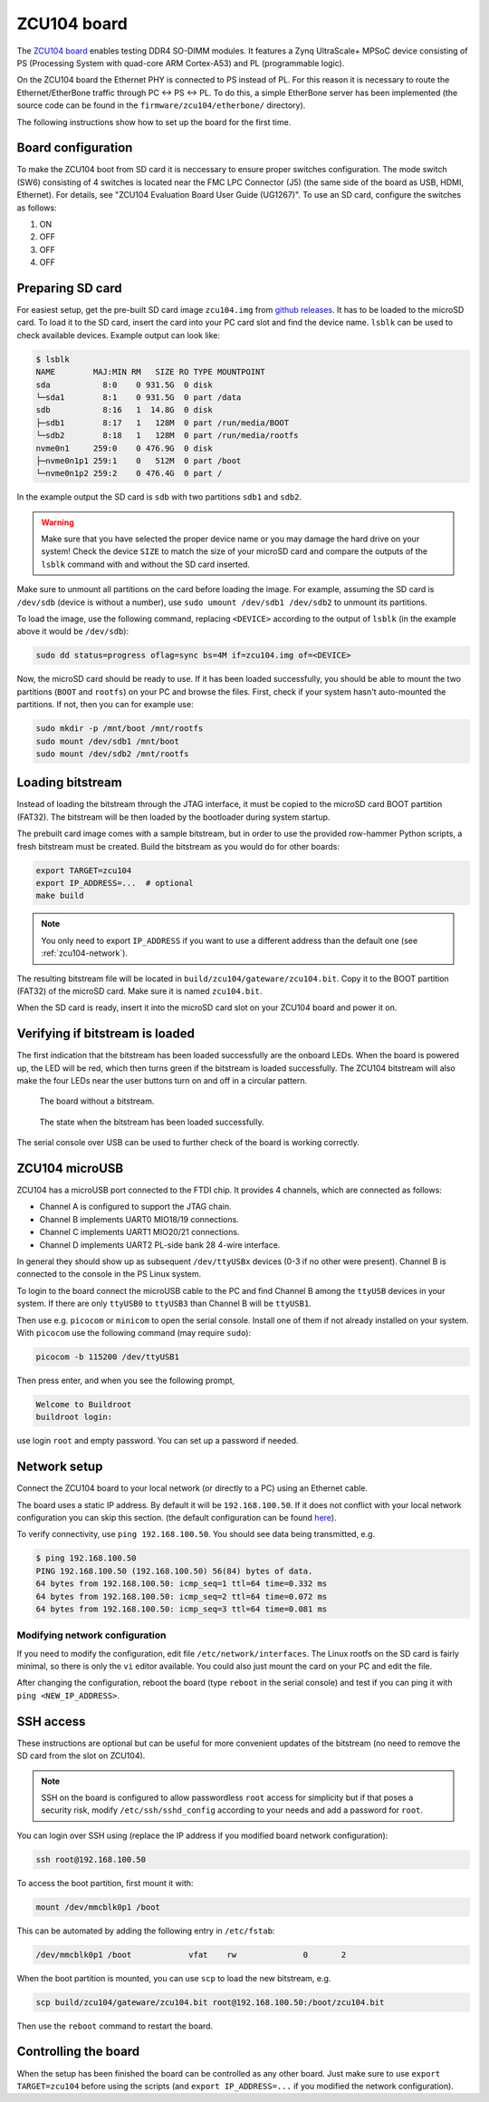 .. _zcu104-chapter:

ZCU104 board
============

The `ZCU104 board <https://www.xilinx.com/products/boards-and-kits/zcu104.html>`_ enables testing DDR4 SO-DIMM modules.
It features a Zynq UltraScale+ MPSoC device consisting of PS (Processing System with quad-core ARM Cortex-A53) and PL (programmable logic).

On the ZCU104 board the Ethernet PHY is connected to PS instead of PL.
For this reason it is necessary to route the Ethernet/EtherBone traffic through PC <-> PS <-> PL.
To do this, a simple EtherBone server has been implemented (the source code can be found in the ``firmware/zcu104/etherbone/`` directory).

The following instructions show how to set up the board for the first time.

Board configuration
-------------------

To make the ZCU104 boot from SD card it is neccessary to ensure proper switches configuration.
The mode switch (SW6) consisting of 4 switches is located near the FMC LPC Connector (J5)
(the same side of the board as USB, HDMI, Ethernet). For details, see "ZCU104 Evaluation Board User Guide (UG1267)".
To use an SD card, configure the switches as follows:

#. ON
#. OFF
#. OFF
#. OFF

Preparing SD card
-----------------

For easiest setup, get the pre-built SD card image ``zcu104.img`` from `github releases <https://github.com/antmicro/litex-rowhammer-tester/releases/tag/zcu104-v0.2>`_. It has to be loaded to the microSD card.
To load it to the SD card, insert the card into your PC card slot and find the device name.
``lsblk`` can be used to check available devices. Example output can look like:

.. code-block:: sh

   $ lsblk
   NAME        MAJ:MIN RM   SIZE RO TYPE MOUNTPOINT
   sda           8:0    0 931.5G  0 disk
   └─sda1        8:1    0 931.5G  0 part /data
   sdb           8:16   1  14.8G  0 disk
   ├─sdb1        8:17   1   128M  0 part /run/media/BOOT
   └─sdb2        8:18   1   128M  0 part /run/media/rootfs
   nvme0n1     259:0    0 476.9G  0 disk
   ├─nvme0n1p1 259:1    0   512M  0 part /boot
   └─nvme0n1p2 259:2    0 476.4G  0 part /

In the example output the SD card is ``sdb`` with two partitions ``sdb1`` and ``sdb2``.

.. warning::

   Make sure that you have selected the proper device name or you may damage the hard drive
   on your system! Check the device ``SIZE`` to match the size of your microSD card and compare
   the outputs of the ``lsblk`` command with and without the SD card inserted.


Make sure to unmount all partitions on the card before loading the image.
For example, assuming the SD card is ``/dev/sdb`` (device is without a number),
use ``sudo umount /dev/sdb1 /dev/sdb2`` to unmount its partitions.

To load the image, use the following command, replacing ``<DEVICE>`` according to the output of ``lsblk`` (in the example above it would be ``/dev/sdb``):

.. code-block:: sh

   sudo dd status=progress oflag=sync bs=4M if=zcu104.img of=<DEVICE>

Now, the microSD card should be ready to use. If it has been loaded successfully, you should be
able to mount the two partitions (``BOOT`` and ``rootfs``) on your PC and browse the files.
First, check if your system hasn't auto-mounted the partitions. If not, then you can for example use:

.. code-block:: sh

   sudo mkdir -p /mnt/boot /mnt/rootfs
   sudo mount /dev/sdb1 /mnt/boot
   sudo mount /dev/sdb2 /mnt/rootfs

Loading bitstream
-----------------

Instead of loading the bitstream through the JTAG interface, it must be copied to the microSD card BOOT partition (FAT32).
The bitstream will be then loaded by the bootloader during system startup.

The prebuilt card image comes with a sample bitstream, but in order to use the provided row-hammer Python scripts,
a fresh bitstream must be created. Build the bitstream as you would do for other boards:

.. code-block:: sh

   export TARGET=zcu104
   export IP_ADDRESS=...  # optional
   make build

.. note::

   You only need to export ``IP_ADDRESS`` if you want to use a different address than the default one (see :ref:`zcu104-network`).

The resulting bitstream file will be located in ``build/zcu104/gateware/zcu104.bit``.
Copy it to the BOOT partition (FAT32) of the microSD card. Make sure it is named ``zcu104.bit``.

When the SD card is ready, insert it into the microSD card slot on your ZCU104 board and power it on.

Verifying if bitstream is loaded
----------------------------------

The first indication that the bitstream has been loaded successfully are the onboard LEDs.
When the board is powered up, the LED will be red, which then turns green
if the bitstream is loaded successfully. The ZCU104 bitstream will also make the four LEDs near
the user buttons turn on and off in a circular pattern.

.. figure:: zcu104_loading.jpg
   :width: 49%

   The board without a bitstream.

.. figure:: zcu104_loaded.jpg
   :width: 49%

   The state when the bitstream has been loaded successfully.

The serial console over USB can be used to further check of the board is working correctly.

ZCU104 microUSB
---------------

ZCU104 has a microUSB port connected to the FTDI chip. It provides 4 channels, which are connected as follows:

* Channel A is configured to support the JTAG chain.
* Channel B implements UART0 MIO18/19 connections.
* Channel C implements UART1 MIO20/21 connections.
* Channel D implements UART2 PL-side bank 28 4-wire interface.

In general they should show up as subsequent ``/dev/ttyUSBx`` devices (0-3 if no other were present).
Channel B is connected to the console in the PS Linux system.

To login to the board connect the microUSB cable to the PC and find Channel B among the ``ttyUSB``
devices in your system. If there are only ``ttyUSB0`` to ``ttyUSB3`` than Channel B will be ``ttyUSB1``.

Then use e.g. ``picocom`` or ``minicom`` to open the serial console. Install one of them if not already
installed on your system. With ``picocom`` use the following command (may require ``sudo``):

.. code-block:: sh

   picocom -b 115200 /dev/ttyUSB1

Then press enter, and when you see the following prompt,

.. code-block::

   Welcome to Buildroot
   buildroot login:

use login ``root`` and empty password. You can set up a password if needed.

.. _zcu104-network:

Network setup
-------------

Connect the ZCU104 board to your local network (or directly to a PC) using an Ethernet cable.

The board uses a static IP address. By default it will be ``192.168.100.50``.
If it does not conflict with your local network configuration you can skip this section.
(the default configuration can be found `here <https://github.com/antmicro/litex-rowhammer-tester/blob/master/firmware/zcu104/buildroot/rootfs_overlay/etc/network/interfaces>`_\ ).

To verify connectivity, use ``ping 192.168.100.50``.
You should see data being transmitted, e.g.

.. code-block::

   $ ping 192.168.100.50
   PING 192.168.100.50 (192.168.100.50) 56(84) bytes of data.
   64 bytes from 192.168.100.50: icmp_seq=1 ttl=64 time=0.332 ms
   64 bytes from 192.168.100.50: icmp_seq=2 ttl=64 time=0.072 ms
   64 bytes from 192.168.100.50: icmp_seq=3 ttl=64 time=0.081 ms

Modifying network configuration
^^^^^^^^^^^^^^^^^^^^^^^^^^^^^^^

If you need to modify the configuration, edit file ``/etc/network/interfaces``.
The Linux rootfs on the SD card is fairly minimal, so there is only the ``vi`` editor available.
You could also just mount the card on your PC and edit the file.

After changing the configuration, reboot the board (type ``reboot`` in the serial console)
and test if you can ping it with ``ping <NEW_IP_ADDRESS>``.

SSH access
----------

These instructions are optional but can be useful for more convenient updates of the bitstream
(no need to remove the SD card from the slot on ZCU104).

.. note::

   SSH on the board is configured to allow passwordless ``root`` access for simplicity but if that
   poses a security risk, modify ``/etc/ssh/sshd_config`` according to your needs
   and add a password for ``root``.

You can login over SSH using (replace the IP address if you modified board network configuration):

.. code-block:: sh

   ssh root@192.168.100.50

To access the boot partition, first mount it with:

.. code-block:: sh

   mount /dev/mmcblk0p1 /boot

This can be automated by adding the following entry in ``/etc/fstab``:

.. code-block::

   /dev/mmcblk0p1 /boot            vfat    rw              0       2

When the boot partition is mounted, you can use ``scp`` to load the new bitstream, e.g.

.. code-block:: sh

   scp build/zcu104/gateware/zcu104.bit root@192.168.100.50:/boot/zcu104.bit

Then use the ``reboot`` command to restart the board.


Controlling the board
---------------------

When the setup has been finished the board can be controlled as any other board.
Just make sure to use ``export TARGET=zcu104`` before using the scripts (and
``export IP_ADDRESS=...`` if you modified the network configuration).
